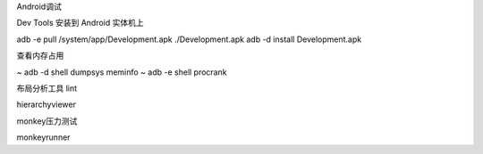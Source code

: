 
Android调试  

Dev Tools 安装到 Android 实体机上

adb -e pull /system/app/Development.apk ./Development.apk
adb -d install Development.apk



查看内存占用

~ adb -d shell dumpsys meminfo
~ adb -e shell procrank

布局分析工具 lint

hierarchyviewer

monkey压力测试

monkeyrunner
